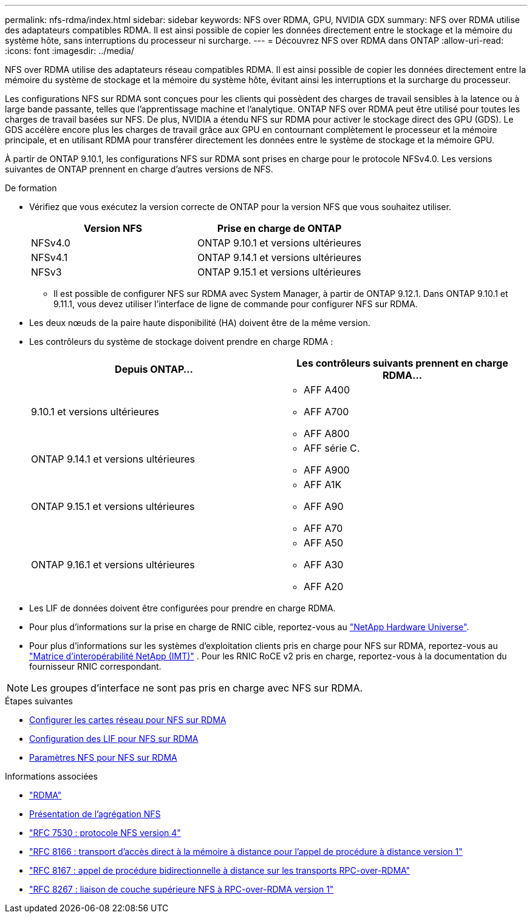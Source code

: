 ---
permalink: nfs-rdma/index.html 
sidebar: sidebar 
keywords: NFS over RDMA, GPU, NVIDIA GDX 
summary: NFS over RDMA utilise des adaptateurs compatibles RDMA. Il est ainsi possible de copier les données directement entre le stockage et la mémoire du système hôte, sans interruptions du processeur ni surcharge. 
---
= Découvrez NFS over RDMA dans ONTAP
:allow-uri-read: 
:icons: font
:imagesdir: ../media/


[role="lead"]
NFS over RDMA utilise des adaptateurs réseau compatibles RDMA. Il est ainsi possible de copier les données directement entre la mémoire du système de stockage et la mémoire du système hôte, évitant ainsi les interruptions et la surcharge du processeur.

Les configurations NFS sur RDMA sont conçues pour les clients qui possèdent des charges de travail sensibles à la latence ou à large bande passante, telles que l'apprentissage machine et l'analytique. ONTAP NFS over RDMA peut être utilisé pour toutes les charges de travail basées sur NFS. De plus, NVIDIA a étendu NFS sur RDMA pour activer le stockage direct des GPU (GDS). Le GDS accélère encore plus les charges de travail grâce aux GPU en contournant complètement le processeur et la mémoire principale, et en utilisant RDMA pour transférer directement les données entre le système de stockage et la mémoire GPU.

À partir de ONTAP 9.10.1, les configurations NFS sur RDMA sont prises en charge pour le protocole NFSv4.0. Les versions suivantes de ONTAP prennent en charge d'autres versions de NFS.

.De formation
* Vérifiez que vous exécutez la version correcte de ONTAP pour la version NFS que vous souhaitez utiliser.
+
[cols="2"]
|===
| Version NFS | Prise en charge de ONTAP 


| NFSv4.0 | ONTAP 9.10.1 et versions ultérieures 


| NFSv4.1 | ONTAP 9.14.1 et versions ultérieures 


| NFSv3 | ONTAP 9.15.1 et versions ultérieures 
|===
+
** Il est possible de configurer NFS sur RDMA avec System Manager, à partir de ONTAP 9.12.1. Dans ONTAP 9.10.1 et 9.11.1, vous devez utiliser l'interface de ligne de commande pour configurer NFS sur RDMA.


* Les deux nœuds de la paire haute disponibilité (HA) doivent être de la même version.
* Les contrôleurs du système de stockage doivent prendre en charge RDMA :
+
[cols="2"]
|===
| Depuis ONTAP... | Les contrôleurs suivants prennent en charge RDMA... 


| 9.10.1 et versions ultérieures  a| 
** AFF A400
** AFF A700
** AFF A800




| ONTAP 9.14.1 et versions ultérieures  a| 
** AFF série C.
** AFF A900




| ONTAP 9.15.1 et versions ultérieures  a| 
** AFF A1K
** AFF A90
** AFF A70




| ONTAP 9.16.1 et versions ultérieures  a| 
** AFF A50
** AFF A30
** AFF A20


|===
* Les LIF de données doivent être configurées pour prendre en charge RDMA.
* Pour plus d'informations sur la prise en charge de RNIC cible, reportez-vous au https://hwu.netapp.com/["NetApp Hardware Universe"^].
* Pour plus d'informations sur les systèmes d'exploitation clients pris en charge pour NFS sur RDMA, reportez-vous au https://imt.netapp.com/matrix/["Matrice d'interopérabilité NetApp (IMT)"^] . Pour les RNIC RoCE v2 pris en charge, reportez-vous à la documentation du fournisseur RNIC correspondant.



NOTE: Les groupes d'interface ne sont pas pris en charge avec NFS sur RDMA.

.Étapes suivantes
* xref:./configure-nics-task.adoc[Configurer les cartes réseau pour NFS sur RDMA]
* xref:./configure-lifs-task.adoc[Configuration des LIF pour NFS sur RDMA]
* xref:./configure-nfs-task.adoc[Paramètres NFS pour NFS sur RDMA]


.Informations associées
* link:../concepts/rdma-concept.html["RDMA"]
* xref:../nfs-trunking/index.html[Présentation de l'agrégation NFS]
* https://datatracker.ietf.org/doc/html/rfc7530["RFC 7530 : protocole NFS version 4"^]
* https://datatracker.ietf.org/doc/html/rfc8166["RFC 8166 : transport d'accès direct à la mémoire à distance pour l'appel de procédure à distance version 1"^]
* https://datatracker.ietf.org/doc/html/rfc8167["RFC 8167 : appel de procédure bidirectionnelle à distance sur les transports RPC-over-RDMA"^]
* https://datatracker.ietf.org/doc/html/rfc8267["RFC 8267 : liaison de couche supérieure NFS à RPC-over-RDMA version 1"^]

